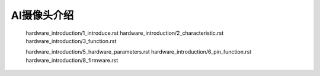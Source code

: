 AI摄像头介绍
======================================================
   hardware_introduction/1_introduce.rst
   hardware_introduction/2_characteristic.rst
   hardware_introduction/3_function.rst

   hardware_introduction/5_hardware_parameters.rst
   hardware_introduction/6_pin_function.rst
   hardware_introduction/8_firmware.rst

